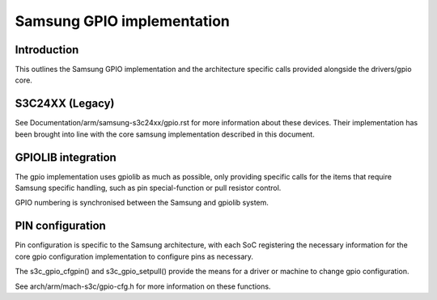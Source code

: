 ===========================
Samsung GPIO implementation
===========================

Introduction
------------

This outlines the Samsung GPIO implementation and the architecture
specific calls provided alongside the drivers/gpio core.


S3C24XX (Legacy)
----------------

See Documentation/arm/samsung-s3c24xx/gpio.rst for more information
about these devices. Their implementation has been brought into line
with the core samsung implementation described in this document.


GPIOLIB integration
-------------------

The gpio implementation uses gpiolib as much as possible, only providing
specific calls for the items that require Samsung specific handling, such
as pin special-function or pull resistor control.

GPIO numbering is synchronised between the Samsung and gpiolib system.


PIN configuration
-----------------

Pin configuration is specific to the Samsung architecture, with each SoC
registering the necessary information for the core gpio configuration
implementation to configure pins as necessary.

The s3c_gpio_cfgpin() and s3c_gpio_setpull() provide the means for a
driver or machine to change gpio configuration.

See arch/arm/mach-s3c/gpio-cfg.h for more information on these functions.
